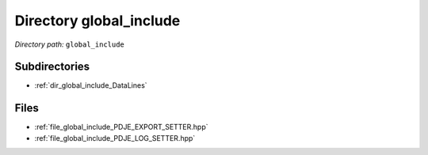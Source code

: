 .. _dir_global_include:


Directory global_include
========================


*Directory path:* ``global_include``

Subdirectories
--------------

- :ref:`dir_global_include_DataLines`


Files
-----

- :ref:`file_global_include_PDJE_EXPORT_SETTER.hpp`
- :ref:`file_global_include_PDJE_LOG_SETTER.hpp`


